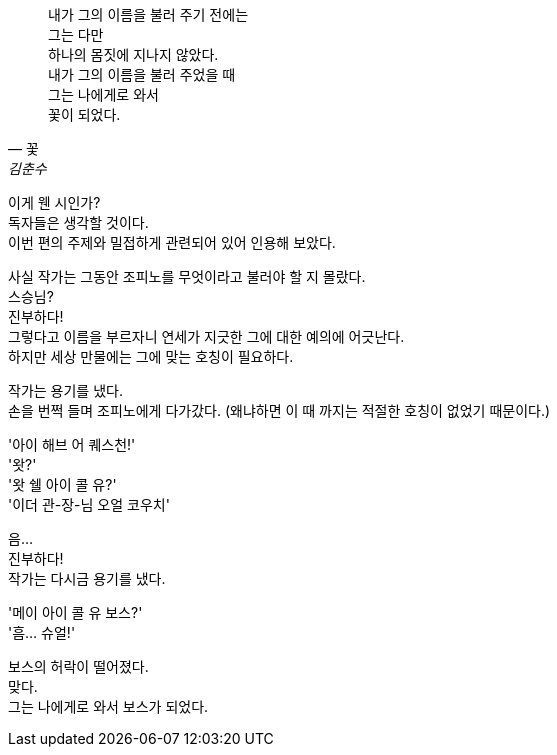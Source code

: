 [quote, "꽃", "김춘수"]
내가 그의 이름을 불러 주기 전에는 +
그는 다만 +
하나의 몸짓에 지나지 않았다. +
내가 그의 이름을 불러 주었을 때 +
그는 나에게로 와서 +
꽃이 되었다. +


이게 웬 시인가? +
독자들은 생각할 것이다. +
이번 편의 주제와 밀접하게 관련되어 있어 인용해 보았다. +


사실 작가는 그동안 조피노를 무엇이라고 불러야 할 지 몰랐다. +
스승님? +
진부하다! +
그렇다고 이름을 부르자니 연세가 지긋한 그에 대한 예의에 어긋난다. +
하지만 세상 만물에는 그에 맞는 호칭이 필요하다. +


작가는 용기를 냈다. +
손을 번쩍 들며 조피노에게 다가갔다. (왜냐하면 이 때 까지는 적절한 호칭이 없었기 때문이다.) +


'아이 해브 어 퀘스천!' +
'왓?' +
'왓 쉘 아이 콜 유?' +
'이더 관-장-님 오얼 코우치' +


음... +
진부하다! +
작가는 다시금 용기를 냈다. +


'메이 아이 콜 유 보스?' +
'흠... 슈얼!' +


보스의 허락이 떨어졌다. +
맞다. +
그는 나에게로 와서 보스가 되었다. +
